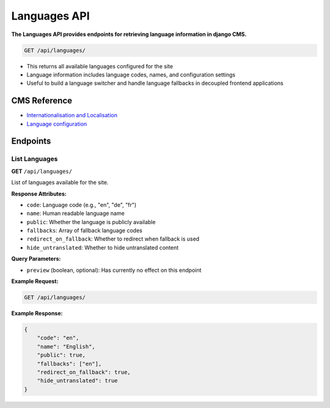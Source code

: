 Languages API
=============

**The Languages API provides endpoints for retrieving language information in django CMS.**


.. code-block:: bash

    GET /api/languages/

* This returns all available languages configured for the site
* Language information includes language codes, names, and configuration settings
* Useful to build a language switcher and handle language fallbacks in decoupled frontend applications

CMS Reference
-------------

- `Internationalisation and Localisation <https://docs.django-cms.org/en/latest/explanation/i18n.html>`_
- `Language configuration <https://docs.django-cms.org/en/latest/reference/configuration.html#internationalisation-and-localisation-i18n-and-l10n>`_


Endpoints
---------

List Languages
~~~~~~~~~~~~~~

**GET** ``/api/languages/``

List of languages available for the site.

**Response Attributes:**

* ``code``: Language code (e.g., "en", "de", "fr")
* ``name``: Human readable language name
* ``public``: Whether the language is publicly available
* ``fallbacks``: Array of fallback language codes
* ``redirect_on_fallback``: Whether to redirect when fallback is used
* ``hide_untranslated``: Whether to hide untranslated content

**Query Parameters:**

* ``preview`` (boolean, optional): Has currently no effect on this endpoint

**Example Request:**

.. code-block:: bash

    GET /api/languages/

**Example Response:**

.. code-block:: json

    {
        "code": "en",
        "name": "English",
        "public": true,
        "fallbacks": ["en"],
        "redirect_on_fallback": true,
        "hide_untranslated": true
    }